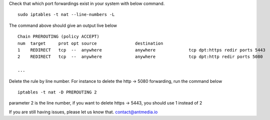 Check that which port forwardings exist in your system with below
command.

::

   sudo iptables -t nat --line-numbers -L

The command above should give an output live below

::

   Chain PREROUTING (policy ACCEPT)
   num  target     prot opt source               destination         
   1    REDIRECT   tcp  --  anywhere             anywhere             tcp dpt:https redir ports 5443
   2    REDIRECT   tcp  --  anywhere             anywhere             tcp dpt:http redir ports 5080

   ...

Delete the rule by line number. For instance to delete the http -> 5080
forwarding, run the command below

::

   iptables -t nat -D PREROUTING 2

parameter 2 is the line number, if you want to delete https -> 5443, you
should use 1 instead of 2

If you are still having issues, please let us know that.
contact@antmedia.io
